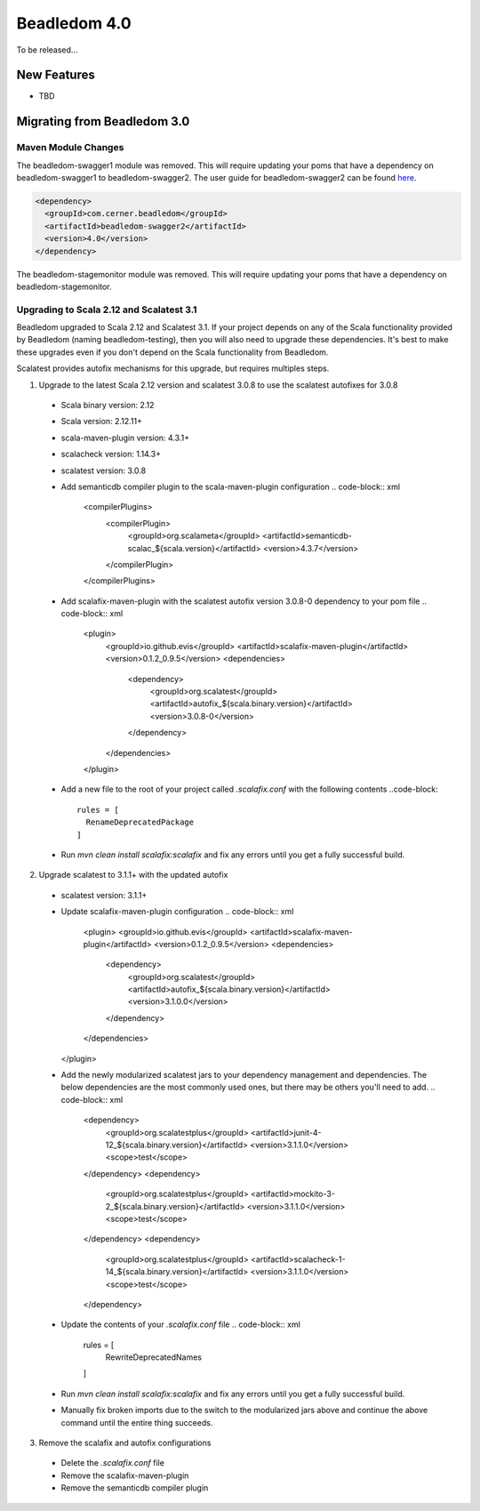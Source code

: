 .. _4.0:

Beadledom 4.0
=============

To be released...

New Features
------------

- TBD

Migrating from Beadledom 3.0
----------------------------

Maven Module Changes
~~~~~~~~~~~~~~~~~~~~
The beadledom-swagger1 module was removed. This will require updating your poms that have a dependency
on beadledom-swagger1 to beadledom-swagger2. The user guide for beadledom-swagger2 can be found `here <https://engineering.cerner.com/beadledom/3.4/docs/manual/swagger2.html/>`_.

.. code-block:: xml

  <dependency>
    <groupId>com.cerner.beadledom</groupId>
    <artifactId>beadledom-swagger2</artifactId>
    <version>4.0</version>
  </dependency>

The beadledom-stagemonitor module was removed. This will require updating your poms that have a dependency
on beadledom-stagemonitor.

Upgrading to Scala 2.12 and Scalatest 3.1
~~~~~~~~~~~~~~~~~~~~~~~~~~~~~~~~~~~~~~~~~
Beadledom upgraded to Scala 2.12 and Scalatest 3.1. If your project depends on any of the Scala functionality provided by Beadledom (naming beadledom-testing), then you will also need to upgrade these dependencies. It's best to make these upgrades even if you don't depend on the Scala functionality from Beadledom.

Scalatest provides autofix mechanisms for this upgrade, but requires multiples steps.

1. Upgrade to the latest Scala 2.12 version and scalatest 3.0.8 to use the scalatest autofixes for 3.0.8
  * Scala binary version: 2.12
  * Scala version: 2.12.11+
  * scala-maven-plugin version: 4.3.1+
  * scalacheck version: 1.14.3+
  * scalatest version: 3.0.8
  * Add semanticdb compiler plugin to the scala-maven-plugin configuration
    .. code-block:: xml
      <compilerPlugins>
        <compilerPlugin>
          <groupId>org.scalameta</groupId>
          <artifactId>semanticdb-scalac_${scala.version}</artifactId>
          <version>4.3.7</version>
        </compilerPlugin>
      </compilerPlugins>
  * Add scalafix-maven-plugin with the scalatest autofix version 3.0.8-0 dependency to your pom file
    .. code-block:: xml
      <plugin>
        <groupId>io.github.evis</groupId>
        <artifactId>scalafix-maven-plugin</artifactId>
        <version>0.1.2_0.9.5</version>
        <dependencies>
          <dependency>
            <groupId>org.scalatest</groupId>
            <artifactId>autofix_${scala.binary.version}</artifactId>
            <version>3.0.8-0</version>
          </dependency>
        </dependencies>
      </plugin>
  * Add a new file to the root of your project called `.scalafix.conf` with the following contents
    ..code-block::
      rules = [
        RenameDeprecatedPackage
      ]
  * Run `mvn clean install scalafix:scalafix` and fix any errors until you get a fully successful build.
2. Upgrade scalatest to 3.1.1+ with the updated autofix
  * scalatest version: 3.1.1+
  * Update scalafix-maven-plugin configuration
    .. code-block:: xml
      <plugin>
      <groupId>io.github.evis</groupId>
      <artifactId>scalafix-maven-plugin</artifactId>
      <version>0.1.2_0.9.5</version>
      <dependencies>
        <dependency>
          <groupId>org.scalatest</groupId>
          <artifactId>autofix_${scala.binary.version}</artifactId>
          <version>3.1.0.0</version>
        </dependency>
      </dependencies>
    </plugin>
  * Add the newly modularized scalatest jars to your dependency management and dependencies. The below dependencies are the most commonly used ones, but there may be others you'll need to add.
    .. code-block:: xml
      <dependency>
        <groupId>org.scalatestplus</groupId>
        <artifactId>junit-4-12_${scala.binary.version}</artifactId>
        <version>3.1.1.0</version>
        <scope>test</scope>
      </dependency>
      <dependency>
        <groupId>org.scalatestplus</groupId>
        <artifactId>mockito-3-2_${scala.binary.version}</artifactId>
        <version>3.1.1.0</version>
        <scope>test</scope>
      </dependency>
      <dependency>
        <groupId>org.scalatestplus</groupId>
        <artifactId>scalacheck-1-14_${scala.binary.version}</artifactId>
        <version>3.1.1.0</version>
        <scope>test</scope>
      </dependency>
  * Update the contents of your `.scalafix.conf` file
    .. code-block:: xml
      rules = [
        RewriteDeprecatedNames
      ]
  * Run `mvn clean install scalafix:scalafix` and fix any errors until you get a fully successful build.
  * Manually fix broken imports due to the switch to the modularized jars above and continue the above command until the entire thing succeeds.
3. Remove the scalafix and autofix configurations
  * Delete the `.scalafix.conf` file
  * Remove the scalafix-maven-plugin
  * Remove the semanticdb compiler plugin

